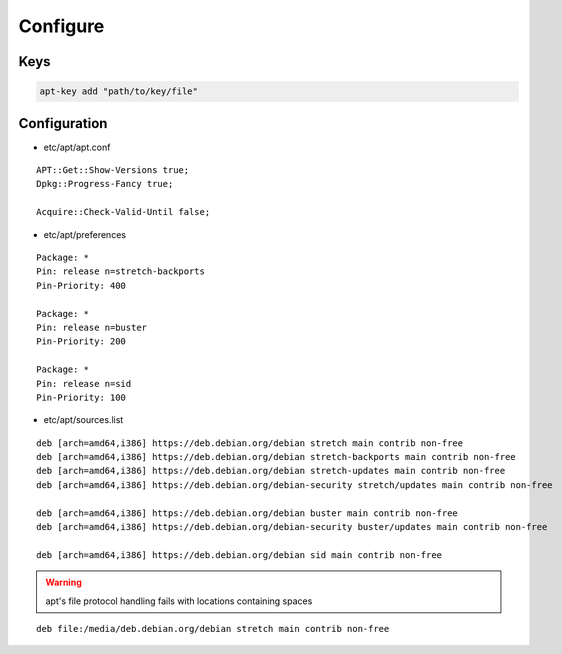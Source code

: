 *********
Configure
*********

Keys
====

.. code:: shell

  apt-key add "path/to/key/file"

Configuration
=============

* etc/apt/apt.conf

::

  APT::Get::Show-Versions true;
  Dpkg::Progress-Fancy true;

  Acquire::Check-Valid-Until false;

* etc/apt/preferences

::

  Package: *
  Pin: release n=stretch-backports
  Pin-Priority: 400

  Package: *
  Pin: release n=buster
  Pin-Priority: 200

  Package: *
  Pin: release n=sid
  Pin-Priority: 100

* etc/apt/sources.list

.. todo::

 deb.debian.org ↔ ftp.cc.debian.org

::

  deb [arch=amd64,i386] https://deb.debian.org/debian stretch main contrib non-free
  deb [arch=amd64,i386] https://deb.debian.org/debian stretch-backports main contrib non-free
  deb [arch=amd64,i386] https://deb.debian.org/debian stretch-updates main contrib non-free
  deb [arch=amd64,i386] https://deb.debian.org/debian-security stretch/updates main contrib non-free

  deb [arch=amd64,i386] https://deb.debian.org/debian buster main contrib non-free
  deb [arch=amd64,i386] https://deb.debian.org/debian-security buster/updates main contrib non-free

  deb [arch=amd64,i386] https://deb.debian.org/debian sid main contrib non-free

.. warning::

 apt's file protocol handling fails with locations containing spaces

::

  deb file:/media/deb.debian.org/debian stretch main contrib non-free
